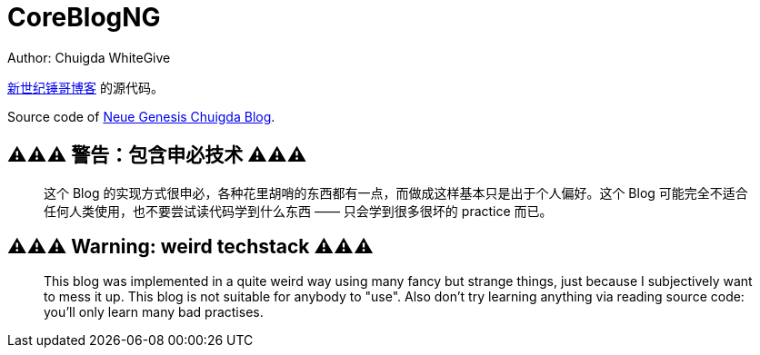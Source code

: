 = CoreBlogNG
Author: Chuigda WhiteGive

link:https://self.icey.tech/[新世纪锤哥博客] 的源代码。

Source code of link:https://self.icey.tech/[Neue Genesis Chuigda Blog].

== ⚠️⚠️⚠️ 警告：包含申必技术 ⚠️⚠️⚠️
[quote]
____
这个 Blog 的实现方式很申必，各种花里胡哨的东西都有一点，而做成这样基本只是出于个人偏好。这个 Blog 可能完全不适合任何人类使用，也不要尝试读代码学到什么东西 —— 只会学到很多很坏的 practice 而已。
____

== ⚠️⚠️⚠️ Warning: weird techstack ⚠️⚠️⚠️
[quote]
____
This blog was implemented in a quite weird way using many fancy but strange things, just because I subjectively want to mess it up. This blog is not suitable for anybody to "use". Also don't try learning anything via reading source code: you'll only learn many bad practises.
____
